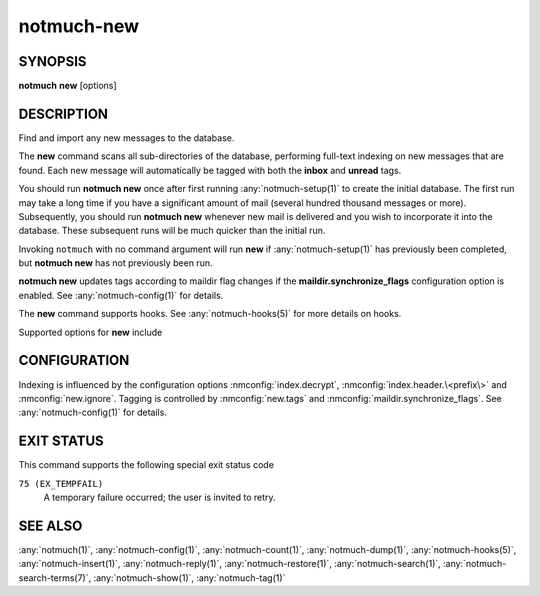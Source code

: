 .. _notmuch-new(1):

===========
notmuch-new
===========

SYNOPSIS
========

**notmuch** **new** [options]

DESCRIPTION
===========

Find and import any new messages to the database.

The **new** command scans all sub-directories of the database,
performing full-text indexing on new messages that are found. Each new
message will automatically be tagged with both the **inbox** and
**unread** tags.

You should run **notmuch new** once after first running
:any:`notmuch-setup(1)` to create the initial database. The first run
may take a long time if you have a significant amount of mail (several
hundred thousand messages or more). Subsequently, you should run
**notmuch new** whenever new mail is delivered and you wish to
incorporate it into the database.  These subsequent runs will be much
quicker than the initial run.

Invoking ``notmuch`` with no command argument will run **new** if
:any:`notmuch-setup(1)` has previously been completed, but **notmuch
new** has not previously been run.

**notmuch new** updates tags according to maildir flag changes if the
**maildir.synchronize\_flags** configuration option is enabled. See
:any:`notmuch-config(1)` for details.

The **new** command supports hooks. See :any:`notmuch-hooks(5)` for more
details on hooks.

Supported options for **new** include

.. program:: new

.. option:: --no-hooks

   Prevents hooks from being run.

.. option:: --quiet

   Do not print progress or results.

.. option:: --verbose

   Print file names being processed. Ignored when combined with
   ``--quiet``.

.. option:: --decrypt=(true|nostash|auto|false)

   If ``true``, when encountering an encrypted message, try to
   decrypt it while indexing, and stash any discovered session keys.
   If ``auto``, try to use any session key already known to belong to
   this message, but do not attempt to use the user's secret keys.
   If decryption is successful, index the cleartext of the message.

   Be aware that the index is likely sufficient (and the session key
   is certainly sufficient) to reconstruct the cleartext of the
   message itself, so please ensure that the notmuch message index is
   adequately protected.  DO NOT USE ``--decrypt=true`` or
   ``--decrypt=nostash`` without considering the security of your
   index.

   See also ``index.decrypt`` in :any:`notmuch-config(1)`.

.. option:: --full-scan

   By default notmuch-new uses directory modification times (mtimes)
   to optimize the scanning of directories for new mail. This option turns
   that optimization off.

CONFIGURATION
=============

Indexing is influenced by the configuration options
:nmconfig:`index.decrypt`, :nmconfig:`index.header.\<prefix\>`
and :nmconfig:`new.ignore`.  Tagging
is controlled by :nmconfig:`new.tags` and
:nmconfig:`maildir.synchronize_flags`.  See
:any:`notmuch-config(1)` for details.

EXIT STATUS
===========

This command supports the following special exit status code

``75 (EX_TEMPFAIL)``
    A temporary failure occurred; the user is invited to retry.

SEE ALSO
========

:any:`notmuch(1)`,
:any:`notmuch-config(1)`,
:any:`notmuch-count(1)`,
:any:`notmuch-dump(1)`,
:any:`notmuch-hooks(5)`,
:any:`notmuch-insert(1)`,
:any:`notmuch-reply(1)`,
:any:`notmuch-restore(1)`,
:any:`notmuch-search(1)`,
:any:`notmuch-search-terms(7)`,
:any:`notmuch-show(1)`,
:any:`notmuch-tag(1)`
